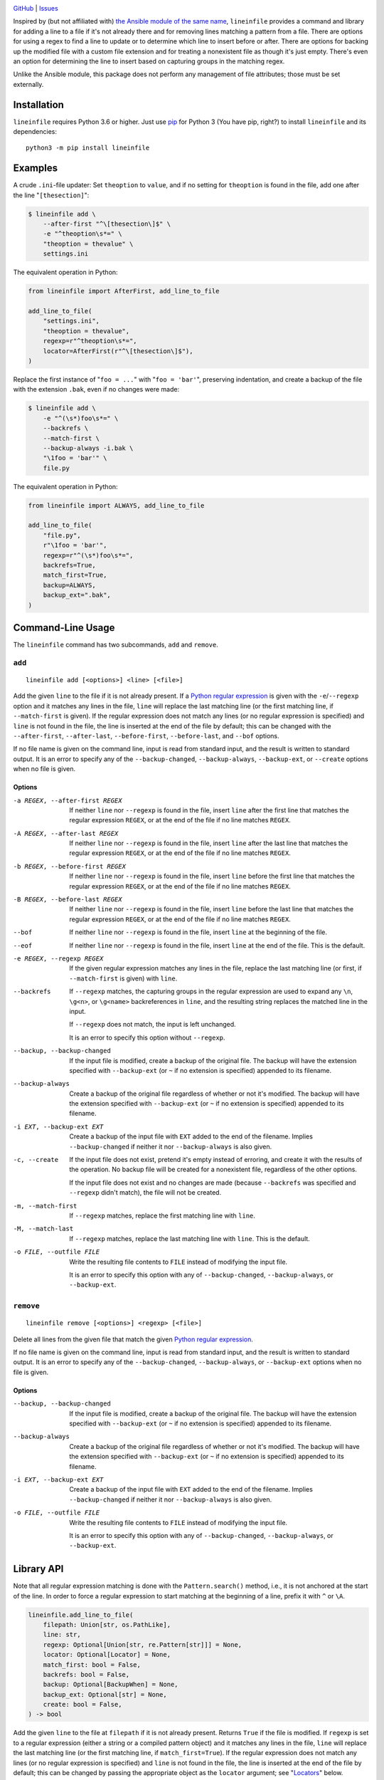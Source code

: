 .. image:: http://www.repostatus.org/badges/latest/wip.svg
    :target: http://www.repostatus.org/#wip
    :alt: Project Status: WIP — Initial development is in progress, but there
          has not yet been a stable, usable release suitable for the public.

.. image:: https://github.com/jwodder/lineinfile/workflows/Test/badge.svg?branch=master
    :target: https://github.com/jwodder/lineinfile/actions?workflow=Test
    :alt: CI Status

.. image:: https://codecov.io/gh/jwodder/lineinfile/branch/master/graph/badge.svg
    :target: https://codecov.io/gh/jwodder/lineinfile

.. image:: https://img.shields.io/github/license/jwodder/lineinfile.svg
    :target: https://opensource.org/licenses/MIT
    :alt: MIT License

`GitHub <https://github.com/jwodder/lineinfile>`_
| `Issues <https://github.com/jwodder/lineinfile/issues>`_

Inspired by (but not affiliated with) `the Ansible module of the same name`__,
``lineinfile`` provides a command and library for adding a line to a file if
it's not already there and for removing lines matching a pattern from a file.
There are options for using a regex to find a line to update or to determine
which line to insert before or after.  There are options for backing up the
modified file with a custom file extension and for treating a nonexistent file
as though it's just empty.  There's even an option for determining the line to
insert based on capturing groups in the matching regex.

__ https://docs.ansible.com/ansible/latest/collections/ansible/builtin/
   lineinfile_module.html

Unlike the Ansible module, this package does not perform any management of file
attributes; those must be set externally.


Installation
============
``lineinfile`` requires Python 3.6 or higher.  Just use `pip
<https://pip.pypa.io>`_ for Python 3 (You have pip, right?) to install
``lineinfile`` and its dependencies::

    python3 -m pip install lineinfile


Examples
========

A crude ``.ini``-file updater: Set ``theoption`` to ``value``, and if no
setting for ``theoption`` is found in the file, add one after the line
"``[thesection]``":

.. code:: console

    $ lineinfile add \
        --after-first "^\[thesection\]$" \
        -e "^theoption\s*=" \
        "theoption = thevalue" \
        settings.ini

The equivalent operation in Python:

.. code:: python

    from lineinfile import AfterFirst, add_line_to_file

    add_line_to_file(
        "settings.ini",
        "theoption = thevalue",
        regexp=r"^theoption\s*=",
        locator=AfterFirst(r"^\[thesection\]$"),
    )

Replace the first instance of "``foo = ...``" with "``foo = 'bar'``",
preserving indentation, and create a backup of the file with the extension
``.bak``, even if no changes were made:

.. code:: console

    $ lineinfile add \
        -e "^(\s*)foo\s*=" \
        --backrefs \
        --match-first \
        --backup-always -i.bak \
        "\1foo = 'bar'" \
        file.py

The equivalent operation in Python:

.. code:: python

    from lineinfile import ALWAYS, add_line_to_file

    add_line_to_file(
        "file.py",
        r"\1foo = 'bar'",
        regexp=r"^(\s*)foo\s*=",
        backrefs=True,
        match_first=True,
        backup=ALWAYS,
        backup_ext=".bak",
    )


Command-Line Usage
==================

The ``lineinfile`` command has two subcommands, ``add`` and ``remove``.

``add``
-------

::

    lineinfile add [<options>] <line> [<file>]

Add the given ``line`` to the file if it is not already present.  If a `Python
regular expression`_ is given with the ``-e``/``--regexp`` option and it matches
any lines in the file, ``line`` will replace the last matching line (or the
first matching line, if ``--match-first`` is given).  If the regular expression
does not match any lines (or no regular expression is specified) and ``line``
is not found in the file, the line is inserted at the end of the file by
default; this can be changed with the ``--after-first``, ``--after-last``,
``--before-first``, ``--before-last``, and ``--bof`` options.

If no file name is given on the command line, input is read from standard
input, and the result is written to standard output.  It is an error to specify
any of the ``--backup-changed``, ``--backup-always``, ``--backup-ext``, or
``--create`` options when no file is given.

.. _Python regular expression: https://docs.python.org/3/library/re.html
                               #regular-expression-syntax

Options
```````

-a REGEX, --after-first REGEX
                            If neither ``line`` nor ``--regexp`` is found in
                            the file, insert ``line`` after the first line that
                            matches the regular expression ``REGEX``, or at the
                            end of the file if no line matches ``REGEX``.

-A REGEX, --after-last REGEX
                            If neither ``line`` nor ``--regexp`` is found in
                            the file, insert ``line`` after the last line that
                            matches the regular expression ``REGEX``, or at the
                            end of the file if no line matches ``REGEX``.

-b REGEX, --before-first REGEX
                            If neither ``line`` nor ``--regexp`` is found in
                            the file, insert ``line`` before the first line
                            that matches the regular expression ``REGEX``, or
                            at the end of the file if no line matches
                            ``REGEX``.

-B REGEX, --before-last REGEX
                            If neither ``line`` nor ``--regexp`` is found in
                            the file, insert ``line`` before the last line that
                            matches the regular expression ``REGEX``, or at the
                            end of the file if no line matches ``REGEX``.

--bof                       If neither ``line`` nor ``--regexp`` is found in
                            the file, insert ``line`` at the beginning of the
                            file.

--eof                       If neither ``line`` nor ``--regexp`` is found in
                            the file, insert ``line`` at the end of the file.
                            This is the default.

-e REGEX, --regexp REGEX    If the given regular expression matches any lines
                            in the file, replace the last matching line (or
                            first, if ``--match-first`` is given) with
                            ``line``.

--backrefs                  If ``--regexp`` matches, the capturing groups in
                            the regular expression are used to expand any
                            ``\n``, ``\g<n>``, or ``\g<name>`` backreferences
                            in ``line``, and the resulting string replaces the
                            matched line in the input.

                            If ``--regexp`` does not match, the input is left
                            unchanged.

                            It is an error to specify this option without
                            ``--regexp``.

--backup, --backup-changed  If the input file is modified, create a backup of
                            the original file.  The backup will have the
                            extension specified with ``--backup-ext`` (or ``~``
                            if no extension is specified) appended to its
                            filename.

--backup-always             Create a backup of the original file regardless of
                            whether or not it's modified.  The backup will have
                            the extension specified with ``--backup-ext`` (or
                            ``~`` if no extension is specified) appended to its
                            filename.

-i EXT, --backup-ext EXT    Create a backup of the input file with ``EXT``
                            added to the end of the filename.  Implies
                            ``--backup-changed`` if neither it nor
                            ``--backup-always`` is also given.

-c, --create                If the input file does not exist, pretend it's
                            empty instead of erroring, and create it with the
                            results of the operation.  No backup file will be
                            created for a nonexistent file, regardless of the
                            other options.

                            If the input file does not exist and no changes are
                            made (because ``--backrefs`` was specified and
                            ``--regexp`` didn't match), the file will not be
                            created.

-m, --match-first           If ``--regexp`` matches, replace the first matching
                            line with ``line``.

-M, --match-last            If ``--regexp`` matches, replace the last matching
                            line with ``line``.  This is the default.

-o FILE, --outfile FILE     Write the resulting file contents to ``FILE``
                            instead of modifying the input file.

                            It is an error to specify this option with any of
                            ``--backup-changed``, ``--backup-always``, or
                            ``--backup-ext``.


``remove``
----------

::

    lineinfile remove [<options>] <regexp> [<file>]

Delete all lines from the given file that match the given `Python regular
expression`_.

If no file name is given on the command line, input is read from standard
input, and the result is written to standard output.  It is an error to specify
any of the ``--backup-changed``, ``--backup-always``, or ``--backup-ext``
options when no file is given.

Options
```````

--backup, --backup-changed  If the input file is modified, create a backup of
                            the original file.  The backup will have the
                            extension specified with ``--backup-ext`` (or ``~``
                            if no extension is specified) appended to its
                            filename.

--backup-always             Create a backup of the original file regardless of
                            whether or not it's modified.  The backup will have
                            the extension specified with ``--backup-ext`` (or
                            ``~`` if no extension is specified) appended to its
                            filename.

-i EXT, --backup-ext EXT    Create a backup of the input file with ``EXT``
                            added to the end of the filename.  Implies
                            ``--backup-changed`` if neither it nor
                            ``--backup-always`` is also given.

-o FILE, --outfile FILE     Write the resulting file contents to ``FILE``
                            instead of modifying the input file.

                            It is an error to specify this option with any of
                            ``--backup-changed``, ``--backup-always``, or
                            ``--backup-ext``.


Library API
===========

Note that all regular expression matching is done with the ``Pattern.search()``
method, i.e., it is not anchored at the start of the line.  In order to force a
regular expression to start matching at the beginning of a line, prefix it with
``^`` or ``\A``.

.. code:: python

    lineinfile.add_line_to_file(
        filepath: Union[str, os.PathLike],
        line: str,
        regexp: Optional[Union[str, re.Pattern[str]]] = None,
        locator: Optional[Locator] = None,
        match_first: bool = False,
        backrefs: bool = False,
        backup: Optional[BackupWhen] = None,
        backup_ext: Optional[str] = None,
        create: bool = False,
    ) -> bool

Add the given ``line`` to the file at ``filepath`` if it is not already
present.  Returns ``True`` if the file is modified.  If ``regexp`` is set to a
regular expression (either a string or a compiled pattern object) and it
matches any lines in the file, ``line`` will replace the last matching line (or
the first matching line, if ``match_first=True``).  If the regular expression
does not match any lines (or no regular expression is specified) and ``line``
is not found in the file, the line is inserted at the end of the file by
default; this can be changed by passing the appropriate object as the
``locator`` argument; see "Locators_" below.

When ``backrefs`` is true, if ``regexp`` matches, the capturing groups in the
regular expression are used to expand any ``\n``, ``\g<n>``, or ``\g<name>``
backreferences in ``line``, and the resulting string replaces the matched line
in the input.  If ``backrefs`` is true and ``regexp`` does not match, the file
is left unchanged.  It is an error to set ``backrefs`` to true without also
setting ``regexp``.

When ``backup`` is set to ``lineinfile.CHANGED``, a backup of the file's
original contents is created if the file is modified.  When ``backup`` is set
to ``lineinfile.ALWAYS``, a backup is always created, regardless of whether the
file is modified.  The name of the backup file will be the same as the
original, with the value of ``backup_ext`` (default: ``~``) appended.

If ``create`` is true and ``filepath`` does not exist, pretend it's empty
instead of erroring, and create it with the results of the operation.  No
backup file will ever be created for a nonexistent file.  If ``filepath`` does
not exist and no changes are made (because ``backrefs`` was set and ``regexp``
didn't match), the file will not be created.


.. code:: python

    lineinfile.remove_lines_from_file(
        filepath: Union[str, os.PathLike],
        regexp: Union[str, re.Pattern[str]],
        backup: Optional[BackupWhen] = None,
        backup_ext: Optional[str] = None,
    ) -> bool

Delete all lines from the file at ``filepath`` that match the regular
expression ``regexp`` (either a string or a compiled pattern object).  Returns
``True`` if the file is modified.

When ``backup`` is set to ``lineinfile.CHANGED``, a backup of the file's
original contents is created if the file is modified.  When ``backup`` is set
to ``lineinfile.ALWAYS``, a backup is always created, regardless of whether the
file is modified.  The name of the backup file will be the same as the
original, with the value of ``backup_ext`` (default: ``~``) appended.


.. code:: python

    lineinfile.add_line_to_string(
        s: str,
        line: str,
        regexp: Optional[Union[str, re.Pattern[str]]] = None,
        locator: Optional[Locator] = None,
        match_first: bool = False,
        backrefs: bool = False,
    ) -> str

Add the given ``line`` to the string ``s`` if it is not already present and
return the result.  If ``regexp`` is set to a regular expression (either a
string or a compiled pattern object) and it matches any lines in the input,
``line`` will replace the last matching line (or the first matching line, if
``match_first=True``).  If the regular expression does not match any lines (or
no regular expression is specified) and ``line`` is not found in the input, the
line is inserted at the end of the input by default; this can be changed by
passing the appropriate object as the ``locator`` argument; see "Locators_"
below.

When ``backrefs`` is true, if ``regexp`` matches, the capturing groups in the
regular expression are used to expand any ``\n``, ``\g<n>``, or ``\g<name>``
backreferences in ``line``, and the resulting string replaces the matched line
in the input.  If ``backrefs`` is true and ``regexp`` does not match, the input
is left unchanged.  It is an error to set ``backrefs`` to true without also
setting ``regexp``.


.. code:: python

    lineinfile.remove_lines_from_string(
        s: str,
        regexp: Union[str, re.Pattern[str]],
    ) -> str

Delete all lines from the string ``s`` that match the regular expression
``regexp`` (either a string or a compiled pattern object) and return the
result.


Locators
--------

Locators are objects used by the ``add_line_*`` functions to determine the
location at which to insert ``line`` when it is not found in the input and the
``regexp`` argument, if set, doesn't match any lines.

``lineinfile`` provides the following locator classes:

``AtBOF()``
    Always inserts the line at the beginning of the file

``AtEOF()``
    Always inserts the line at the end of the file

``AfterFirst(regexp)``
    Inserts the line after the first input line that matches the given regular
    expression (either a string or a compiled pattern object), or at the end of
    the file if no line matches.

``AfterLast(regexp)``
    Inserts the line after the last input line that matches the given regular
    expression (either a string or a compiled pattern object), or at the end of
    the file if no line matches.

``BeforeFirst(regexp)``
    Inserts the line before the first input line that matches the given regular
    expression (either a string or a compiled pattern object), or at the end of
    the file if no line matches.

``BeforeLast(regexp)``
    Inserts the line before the last input line that matches the given regular
    expression (either a string or a compiled pattern object), or at the end of
    the file if no line matches.


Handling of Line Endings
========================

``lineinfile`` operates on files using Python's universal newlines mode, in
which all LF (``\n``), CR LF (``\r\n``), and CR (``\r``) sequences in a file
are converted to just LF when read into a Python string, and LF is in turn
converted to the operating system's native line separator when written back to
disk.

In the majority of cases, this allows you to use ``$`` in regular expressions
and have it always match the end of an input line, regardless of what line
ending the line had on disk.  However, when using ``add_line_to_string()`` or
``remove_lines_from_string()`` with a string with non-LF line separators,
things can get tricky.  ``lineinfile`` follows the following rules regarding
line separators:

- Lines are terminated by LF, CR, and CR LF only.

- When an ``add_line_*`` function compares a ``line`` argument against a line
  in the input, the line ending is stripped from both lines.  This is a
  deviation from Ansible's behavior, where only the input line is stripped.

- When matching an input line against ``regexp`` or a locator, line endings are
  not stripped.  Note that a regex like ``r"foo$"`` will not match a line that
  ends with a non-LF line ending, so this can result in patterns not matching
  where you might naïvely expect them to match.

- When adding a line to the end of a file, if the file does not end with a line
  ending already, an LF is appended before adding the line.

- When adding ``line`` to a document (either as a new line or replacing a
  pre-existing line), LF is appended to the line if it does not already end
  with a line separator; any line ending on the line being replaced (if any) is
  ignored (If you want to preserve it, use backrefs).  If the only difference
  between the resulting ``line`` and the line it's replacing is the line
  ending, the replacement still occurs, the line ending is modified, and the
  document is changed.

